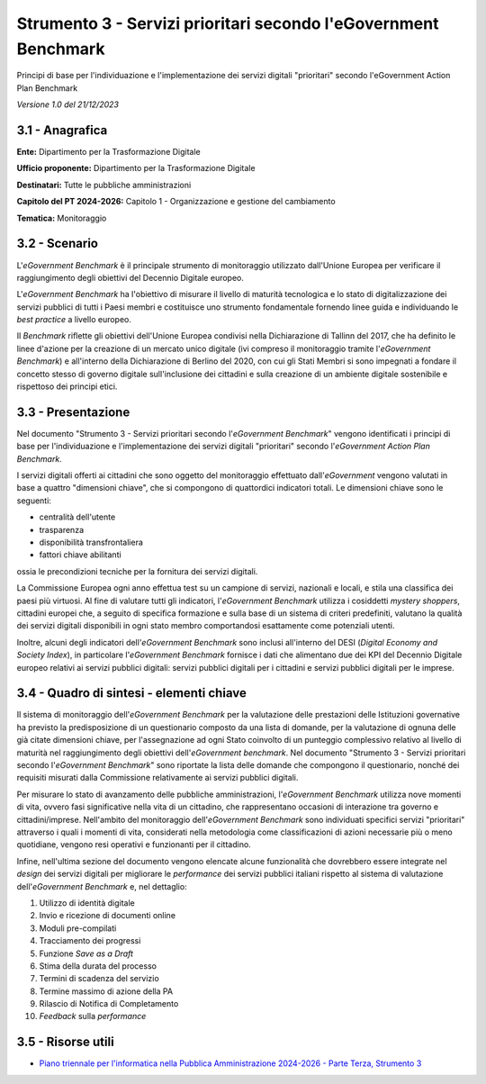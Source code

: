 Strumento 3 - Servizi prioritari secondo l'eGovernment Benchmark
================================================================

Principi di base per l'individuazione e l'implementazione dei servizi
digitali "prioritari" secondo l'eGovernment Action Plan Benchmark

*Versione 1.0 del 21/12/2023*

3.1 - Anagrafica
----------------

**Ente:** Dipartimento per la Trasformazione Digitale

**Ufficio proponente:** Dipartimento per la Trasformazione Digitale

**Destinatari:** Tutte le pubbliche amministrazioni

**Capitolo del PT 2024-2026:** Capitolo 1 - Organizzazione e gestione
del cambiamento

**Tematica:** Monitoraggio

3.2 - Scenario
--------------

L'*eGovernment Benchmark* è il principale strumento di monitoraggio
utilizzato dall'Unione Europea per verificare il raggiungimento degli
obiettivi del Decennio Digitale europeo.

L'*eGovernment Benchmark* ha l'obiettivo di misurare il livello di
maturità tecnologica e lo stato di digitalizzazione dei servizi pubblici
di tutti i Paesi membri e costituisce uno strumento fondamentale
fornendo linee guida e individuando le *best practice* a livello
europeo.

Il *Benchmark* riflette gli obiettivi dell'Unione Europea condivisi
nella Dichiarazione di Tallinn del 2017, che ha definito le linee
d'azione per la creazione di un mercato unico digitale (ivi compreso il
monitoraggio tramite l'*eGovernment Benchmark*) e all'interno della
Dichiarazione di Berlino del 2020, con cui gli Stati Membri si sono
impegnati a fondare il concetto stesso di governo digitale
sull'inclusione dei cittadini e sulla creazione di un ambiente digitale
sostenibile e rispettoso dei principi etici.

3.3 - Presentazione
-------------------

Nel documento "Strumento 3 - Servizi prioritari secondo l'*eGovernment
Benchmark*" vengono identificati i principi di base per
l'individuazione e l'implementazione dei servizi digitali "prioritari"
secondo l'*eGovernment Action Plan Benchmark*.

I servizi digitali offerti ai cittadini che sono oggetto del
monitoraggio effettuato dall'*eGovernment* vengono valutati in base a
quattro "dimensioni chiave", che si compongono di quattordici indicatori
totali. Le dimensioni chiave sono le seguenti:

-  centralità dell'utente

-  trasparenza

-  disponibilità transfrontaliera

-  fattori chiave abilitanti

ossia le precondizioni tecniche per la fornitura dei servizi digitali.

La Commissione Europea ogni anno effettua test su un campione di
servizi, nazionali e locali, e stila una classifica dei paesi più
virtuosi. Al fine di valutare tutti gli indicatori, l'*eGovernment
Benchmark* utilizza i cosiddetti *mystery shoppers*, cittadini europei
che, a seguito di specifica formazione e sulla base di un sistema di
criteri predefiniti, valutano la qualità dei servizi digitali
disponibili in ogni stato membro comportandosi esattamente come
potenziali utenti.

Inoltre, alcuni degli indicatori dell'*eGovernment Benchmark* sono
inclusi all'interno del DESI (*Digital Economy and Society Index*), in
particolare l'*eGovernment Benchmark* fornisce i dati che alimentano
due dei KPI del Decennio Digitale europeo relativi ai servizi pubblici
digitali: servizi pubblici digitali per i cittadini e servizi pubblici
digitali per le imprese.

3.4 - Quadro di sintesi - elementi chiave
-----------------------------------------

Il sistema di monitoraggio dell'*eGovernment Benchmark* per la
valutazione delle prestazioni delle Istituzioni governative ha previsto
la predisposizione di un questionario composto da una lista di domande,
per la valutazione di ognuna delle già citate dimensioni chiave, per
l'assegnazione ad ogni Stato coinvolto di un punteggio complessivo
relativo al livello di maturità nel raggiungimento degli obiettivi
dell'*eGovernment benchmark*. Nel documento "Strumento 3 - Servizi
prioritari secondo l'*eGovernment Benchmark*" sono riportate la
lista delle domande che compongono il questionario, nonché dei requisiti
misurati dalla Commissione relativamente ai servizi pubblici digitali.

Per misurare lo stato di avanzamento delle pubbliche amministrazioni,
l'*eGovernment Benchmark* utilizza nove momenti di vita, ovvero fasi
significative nella vita di un cittadino, che rappresentano occasioni di
interazione tra governo e cittadini/imprese. Nell'ambito del
monitoraggio dell'*eGovernment Benchmark* sono individuati specifici
servizi "prioritari" attraverso i quali i momenti di vita, considerati
nella metodologia come classificazioni di azioni necessarie più o meno
quotidiane, vengono resi operativi e funzionanti per il cittadino.

Infine, nell'ultima sezione del documento vengono elencate alcune
funzionalità che dovrebbero essere integrate nel *design* dei servizi
digitali per migliorare le *performance* dei servizi pubblici italiani
rispetto al sistema di valutazione dell'*eGovernment Benchmark* e, nel
dettaglio:

1.  Utilizzo di identità digitale

2.  Invio e ricezione di documenti online

3.  Moduli pre-compilati

4.  Tracciamento dei progressi

5.  Funzione *Save as a Draft*

6.  Stima della durata del processo

7.  Termini di scadenza del servizio

8.  Termine massimo di azione della PA

9.  Rilascio di Notifica di Completamento

10. *Feedback* sulla *performance*

3.5 - Risorse utili
-------------------

-  `Piano triennale per l'informatica nella Pubblica Amministrazione
   2024-2026 - Parte Terza, Strumento
   3 <https://docs.italia.it/italia/piano-triennale-ict/pianotriennale-ict-doc/it/2024-2026/strumenti/strumento-3_servizi-prioritari-secondo-egovernment-benchmark.html>`__
